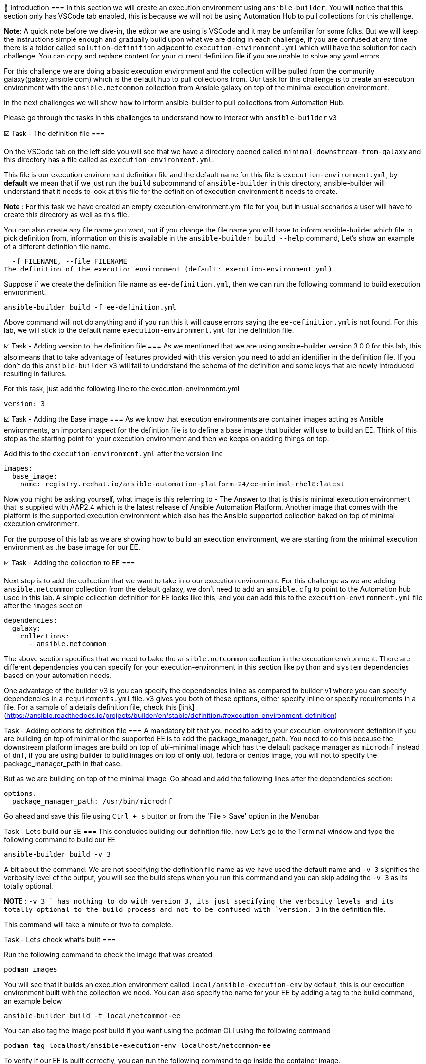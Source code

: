👋 Introduction
===
In this section we will create an execution environment using `ansible-builder`. You will notice that this section only has VSCode tab enabled, this is because we will not be using Automation Hub to pull collections for this challenge.

*Note*: A quick note before we dive-in, the editor we are using is VSCode and it may be unfamiliar for some folks. But we will keep the instructions simple enough and gradually build upon what we are doing in each challenge, if you are confused at any time there is a folder called `solution-definition` adjacent to `execution-environment.yml` which will have the solution for each challenge. You can copy and replace content for your current definition file if you are unable to solve any yaml errors.

For this challenge we are doing a basic execution environment and the collection will be pulled from the community galaxy(galaxy.ansible.com) which is the default hub to pull collections from. Our task for this challenge is to create an execution environment with the `ansible.netcommon` collection from Ansible galaxy on top of the minimal execution environment.

In the next challenges we will show how to inform ansible-builder to pull collections from Automation Hub.

Please go through the tasks in this challenges to understand how to interact with `ansible-builder` v3

☑️ Task - The definition file
===

On the VSCode tab on the left side you will see that we have a directory opened called `minimal-downstream-from-galaxy` and this directory has a file called as `execution-environment.yml`.

This file is our execution environment definition file and the default name for this file is `execution-environment.yml`, by **default** we mean that if we just run the `build` subcommand of `ansible-builder` in this directory, ansible-builder will understand that it needs to look at this file for the definition of execution environment it needs to create.

*Note* : For this task we have created an empty execution-environment.yml file for you, but in usual scenarios a user will have to create this directory as well as this file.

You can also create any file name you want, but if you change the file name you will have to inform ansible-builder which file to pick definition from, information on this is available in the `ansible-builder build --help` command, Let's show an example of a different definition file name.

```
  -f FILENAME, --file FILENAME
The definition of the execution environment (default: execution-environment.yml)
```

Suppose if we create the definition file name as `ee-definition.yml`, then we can run the following command to build execution environment.

```
ansible-builder build -f ee-definition.yml
```

Above command will not do anything and if you run this it will cause errors saying the `ee-definition.yml` is not found. For this lab, we will stick to the default name `execution-environment.yml` for the definition file.

☑️ Task - Adding version to the definition file
===
As we mentioned that we are using ansible-builder version 3.0.0 for this lab, this also means that to take advantage of features provided with this version you need to add an identifier in the definition file. If you don't do this `ansible-builder` v3 will fail to understand the schema of the definition and some keys that are newly introduced resulting in failures.

For this task, just add the following line to the execution-environment.yml

```
version: 3
```


☑️ Task - Adding the Base image
===
As we know that execution environments are container images acting as Ansible environments, an important aspect for the defintion file is to define a base image that builder will use to build an EE. Think of this step as the starting point for your execution environment and then we keeps on adding things on top.

Add this to the `execution-environment.yml` after the version line

```
images:
  base_image:
    name: registry.redhat.io/ansible-automation-platform-24/ee-minimal-rhel8:latest
```

Now you might be asking yourself, what image is this referring to - The Answer to that is this is minimal execution environment that is supplied with AAP2.4 which is the latest release of Ansible Automation Platform. Another image that comes with the platform is the supported execution environment which also has the Ansible supported collection baked on top of minimal execution environment.

For the purpose of this lab as we are showing how to build an execution environment, we are starting from the minimal execution environment as the base image for our EE.

☑️ Task - Adding the collection to EE
===

Next step is to add the collection that we want to take into our execution environment. For this challenge as we are adding `ansible.netcommon` collection from the default galaxy, we don't need to add an `ansible.cfg` to point to the Automation hub used in this lab. A simple collection definition for EE looks like this, and you can add this to the `execution-environment.yml` file after the `images` section

```
dependencies:
  galaxy:
    collections:
      - ansible.netcommon
```

The above section specifies that we need to bake the `ansible.netcommon` collection in the execution environment. There are different dependencies you can specify for your execution-environment in this section like `python` and `system` dependencies based on your automation needs.

One advantage of the builder v3 is you can specify the dependencies inline as compared to builder v1 where you can specify dependencies in a `requirements.yml` file. v3 gives you both of these options, either specify inline or specify requirements in a file. For a sample of a details definition file, check this [link](https://ansible.readthedocs.io/projects/builder/en/stable/definition/#execution-environment-definition)

Task - Adding options to definition file
===
A mandatory bit that you need to add to your execution-environment definition if you are building on top of minimal or the supported EE is to add the package_manager_path.
You need to do this because the downstream platform images are build on top of ubi-minimal image which has the default package manager as `microdnf` instead of `dnf`, if you are using builder to build images on top of *only* ubi, fedora or centos image, you will not to specify the package_manager_path in that case.

But as we are building on top of the minimal image, Go ahead and add the following lines after the dependencies section:

```
options:
  package_manager_path: /usr/bin/microdnf
```

Go ahead and save this file using `Ctrl + s` button or from the 'File > Save' option in the Menubar

Task - Let's build our EE
===
This concludes building our definition file, now Let's go to the Terminal window and type the following command to build our EE

```
ansible-builder build -v 3
```
A bit about the command: We are not specifying the definition file name as we have used the default name and `-v 3` signifies the verbosity level of the output, you will see the build steps when you run this command and you can skip adding the `-v 3` as its totally optional.

**NOTE** : `-v 3 ` has nothing to do with version 3, its just specifying the verbosity levels and its totally optional to the build process and not to be confused with `version: 3` in the definition file.

This command will take a minute or two to complete.

Task - Let's check what's built
===

Run the following command to check the image that was created

```
podman images
```

You will see that it builds an execution environment called `local/ansible-execution-env` by default, this is our execution environment built with the collection we need. You can also specify the name for your EE by adding a tag to the build command, an example below

```
ansible-builder build -t local/netcommon-ee
```

You can also tag the image post build if you want using the podman CLI using the following command
```
podman tag localhost/ansible-execution-env localhost/netcommon-ee
```

To verify if our EE is built correctly, you can run the following command to go inside the container image.
```
podman run -it localhost/ansible-execution-env bash
```

Once you are inside the EE, run the collection list command to check if the collection is present inside the EE
```
ansible-galaxy collection list
```

The output should show you `ansible.netcommon` collection. Use the same method for all the subsequent challenges to verify your EE.

Hurray, you have now created a basic execution environment, In the next challenge we will look at how to pull collection from Automation hub

✅ Next Challenge
===
Press the `Check` button below to go to the next challenge once you’ve completed the tasks.

🐛 Encountered an issue?
====
If you have encountered an issue or have noticed something not quite right, please [open an issue](https://github.com/ansible/instruqt/issues/new).

<style type="text/css" rel="stylesheet">
  .lightbox {
    display: none;
    position: fixed;
    justify-content: center;
    align-items: center;
    z-index: 999;
    top: 0;
    left: 0;
    right: 0;
    bottom: 0;
    padding: 1rem;
    background: rgba(0, 0, 0, 0.8);
    margin-left: auto;
    margin-right: auto;
    margin-top: auto;
    margin-bottom: auto;
  }
  .lightbox:target {
    display: flex;
  }
  .lightbox img {
    /* max-height: 100% */
    max-width: 60%;
    max-height: 60%;
  }
  img {
    display: block;
    margin-left: auto;
    margin-right: auto;
  }
  h1 {
    font-size: 18px;
  }
  h2 {
    font-size: 16px;
    font-weight: 600
  }
  h3 {
    font-size: 14px;
    font-weight: 600
  }
  p span {
    font-size: 14px;
  }
  ul li span {
    font-size: 14px
  }
</style>
